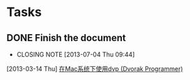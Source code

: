 * Tasks
** DONE Finish the document
   CLOSED: [2013-07-04 Thu 09:44]
   - CLOSING NOTE [2013-07-04 Thu 09:44]
   [2013-03-14 Thu]
   [[file:~/doc/baohaojun/dvp-keyboard-mac.org::%E5%9C%A8Mac%E7%B3%BB%E7%BB%9F%E4%B8%8B%E4%BD%BF%E7%94%A8dvp%20(Dvorak%20Programmer)][在Mac系统下使用dvp (Dvorak Programmer)]]

